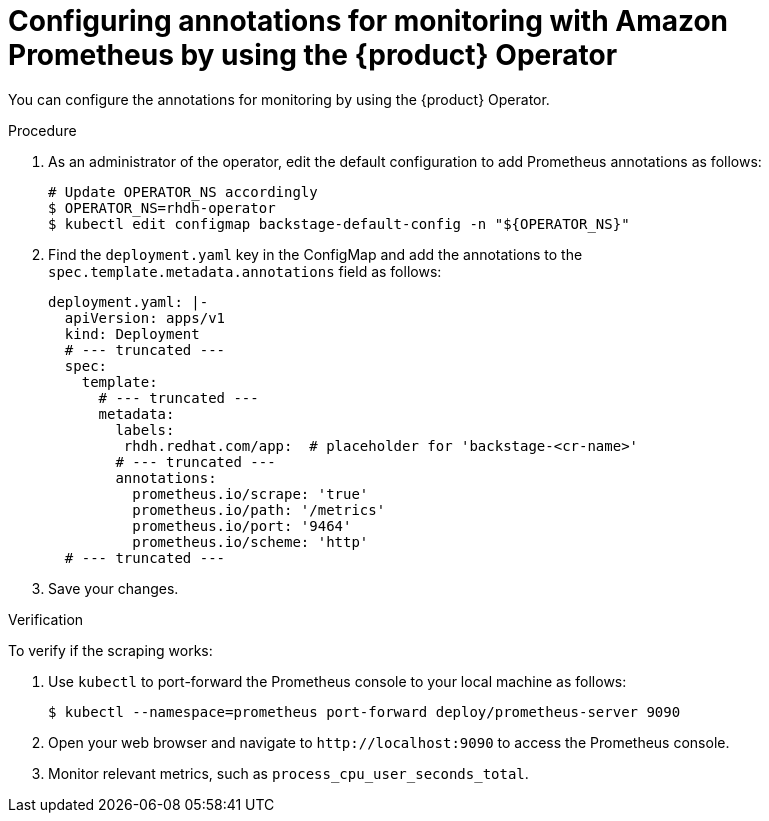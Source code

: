 [id="configuring-annotations-for-monitoring-with-amazon-prometheur-by-using-the-operator_{context}"]
= Configuring annotations for monitoring with Amazon Prometheus by using the {product} Operator

You can configure the annotations for monitoring by using the {product} Operator.

.Procedure
. As an administrator of the operator, edit the default configuration to add Prometheus annotations as follows:
+
[source]
----
# Update OPERATOR_NS accordingly
$ OPERATOR_NS=rhdh-operator
$ kubectl edit configmap backstage-default-config -n "${OPERATOR_NS}"
----

. Find the `deployment.yaml` key in the ConfigMap and add the annotations to the `spec.template.metadata.annotations` field as follows:
+
[source,yaml]
----
deployment.yaml: |-
  apiVersion: apps/v1
  kind: Deployment
  # --- truncated ---
  spec:
    template:
      # --- truncated ---
      metadata:
        labels:
         rhdh.redhat.com/app:  # placeholder for 'backstage-<cr-name>'
        # --- truncated ---
        annotations:
          prometheus.io/scrape: 'true'
          prometheus.io/path: '/metrics'
          prometheus.io/port: '9464'
          prometheus.io/scheme: 'http'
  # --- truncated ---
----

. Save your changes.

.Verification
To verify if the scraping works:

. Use `kubectl` to port-forward the Prometheus console to your local machine as follows:
+
[source]
----
$ kubectl --namespace=prometheus port-forward deploy/prometheus-server 9090
----

. Open your web browser and navigate to `pass:c[http://localhost:9090]` to access the Prometheus console.
. Monitor relevant metrics, such as `process_cpu_user_seconds_total`.

